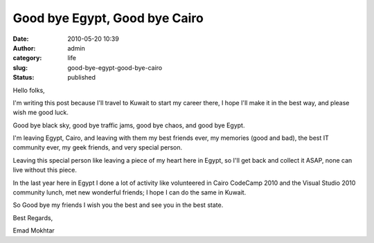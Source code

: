 Good bye Egypt, Good bye Cairo
##############################
:date: 2010-05-20 10:39
:author: admin
:category: life
:slug: good-bye-egypt-good-bye-cairo
:status: published

Hello folks,\ |image0|

I'm writing this post because I'll travel to Kuwait to start my career
there, I hope I'll make it in the best way, and please wish me good
luck.

Good bye black sky, good bye traffic jams, good bye chaos, and good bye
Egypt.

I'm leaving Egypt, Cairo, and leaving with them my best friends ever, my
memories (good and bad), the best IT community ever, my geek friends,
and very special person.

Leaving this special person like leaving a piece of my heart here in
Egypt, so I'll get back and collect it ASAP, none can live without this
piece.

In the last year here in Egypt I done a lot of activity like volunteered
in Cairo CodeCamp 2010 and the Visual Studio 2010 community lunch, met
new wonderful friends; I hope I can do the same in Kuwait.

So Good bye my friends I wish you the best and see you in the best
state.

Best Regards,

Emad Mokhtar

.. |image0| image:: http://www.emadmokhtar.com/wp-content/uploads/2011/11/052010_1040_GoodbyeEgyp1.jpg

